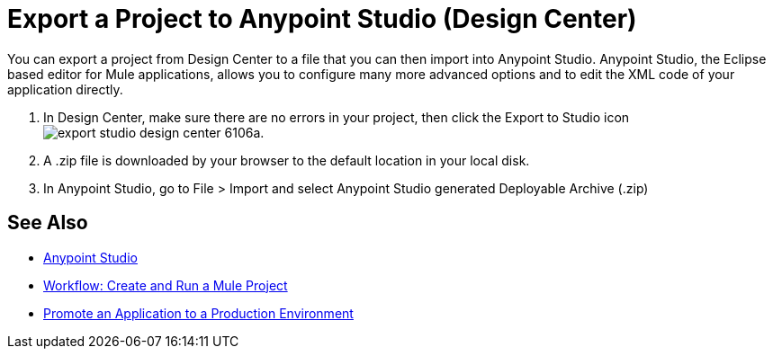 = Export a Project to Anypoint Studio (Design Center)
:keywords:


You can export a project from Design Center to a file that you can then import into Anypoint Studio. Anypoint Studio, the Eclipse based editor for Mule applications, allows you to configure many more advanced options and to edit the XML code of your application directly.


. In Design Center, make sure there are no errors in your project, then click the Export to Studio icon image:export-studio-design-center-6106a.png[].

. A .zip file is downloaded by your browser to the default location in your local disk.

. In Anypoint Studio, go to File > Import and select Anypoint Studio generated Deployable Archive (.zip)






== See Also

* link:/anypoint-studio/[Anypoint Studio]

* link:/design-center/v/1.0/workflow-create-and-run-a-mule-project[Workflow: Create and Run a Mule Project]

* link:/design-center/v/1.0/promote-app-prod-env-design-center[Promote an Application to a Production Environment]
